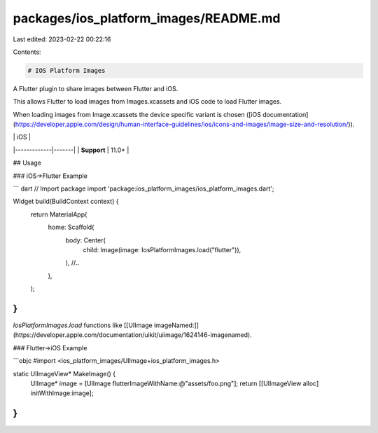 packages/ios_platform_images/README.md
======================================

Last edited: 2023-02-22 00:22:16

Contents:

.. code-block:: md

    # IOS Platform Images

A Flutter plugin to share images between Flutter and iOS.

This allows Flutter to load images from Images.xcassets and iOS code to load
Flutter images.

When loading images from Image.xcassets the device specific variant is chosen
([iOS documentation](https://developer.apple.com/design/human-interface-guidelines/ios/icons-and-images/image-size-and-resolution/)).

|             | iOS   |
|-------------|-------|
| **Support** | 11.0+ |

## Usage

### iOS->Flutter Example

``` dart
// Import package
import 'package:ios_platform_images/ios_platform_images.dart';

Widget build(BuildContext context) {
  return MaterialApp(
    home: Scaffold(
      body: Center(
        child: Image(image: IosPlatformImages.load("flutter")),
      ),
      //..
    ),
  );
}
```

`IosPlatformImages.load` functions like [[UIImage imageNamed:]](https://developer.apple.com/documentation/uikit/uiimage/1624146-imagenamed).

### Flutter->iOS Example

```objc
#import <ios_platform_images/UIImage+ios_platform_images.h>

static UIImageView* MakeImage() {
  UIImage* image = [UIImage flutterImageWithName:@"assets/foo.png"];
  return [[UIImageView alloc] initWithImage:image];
}
```


